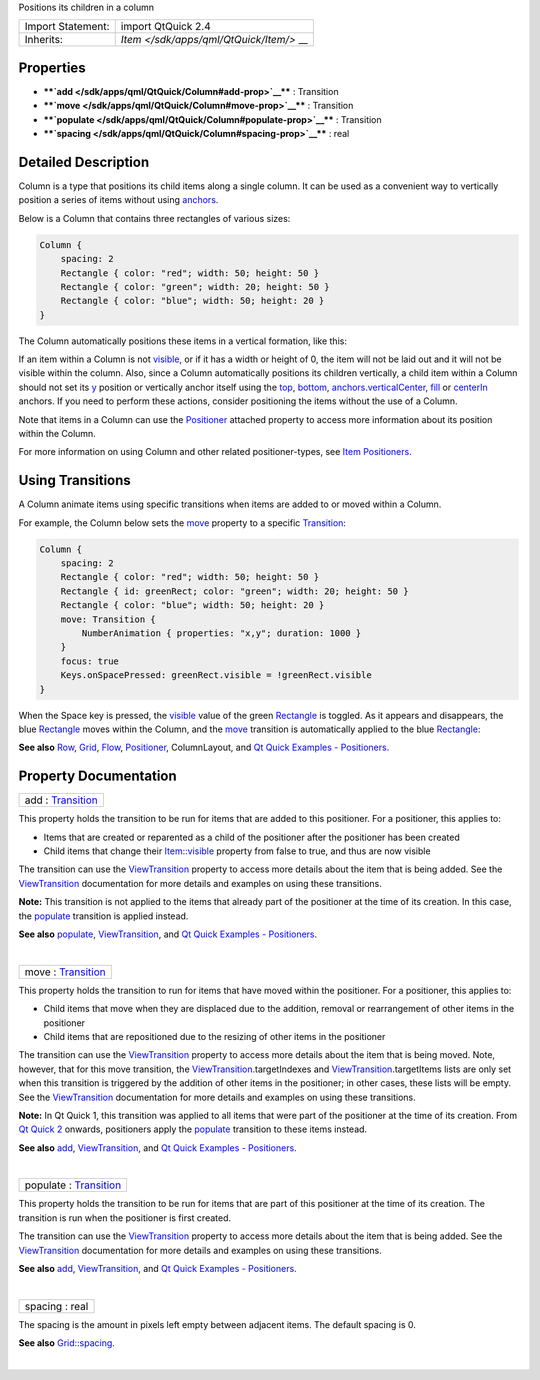 Positions its children in a column

+--------------------------------------+--------------------------------------+
| Import Statement:                    | import QtQuick 2.4                   |
+--------------------------------------+--------------------------------------+
| Inherits:                            | `Item </sdk/apps/qml/QtQuick/Item/>` |
|                                      | __                                   |
+--------------------------------------+--------------------------------------+

Properties
----------

-  ****`add </sdk/apps/qml/QtQuick/Column#add-prop>`__**** : Transition
-  ****`move </sdk/apps/qml/QtQuick/Column#move-prop>`__**** :
   Transition
-  ****`populate </sdk/apps/qml/QtQuick/Column#populate-prop>`__**** :
   Transition
-  ****`spacing </sdk/apps/qml/QtQuick/Column#spacing-prop>`__**** :
   real

Detailed Description
--------------------

Column is a type that positions its child items along a single column.
It can be used as a convenient way to vertically position a series of
items without using
`anchors </sdk/apps/qml/QtQuick/qtquick-positioning-anchors/>`__.

Below is a Column that contains three rectangles of various sizes:

.. code:: qml

    Column {
        spacing: 2
        Rectangle { color: "red"; width: 50; height: 50 }
        Rectangle { color: "green"; width: 20; height: 50 }
        Rectangle { color: "blue"; width: 50; height: 20 }
    }

The Column automatically positions these items in a vertical formation,
like this:

|image0|

If an item within a Column is not
`visible </sdk/apps/qml/QtQuick/Item#visible-prop>`__, or if it has a
width or height of 0, the item will not be laid out and it will not be
visible within the column. Also, since a Column automatically positions
its children vertically, a child item within a Column should not set its
`y </sdk/apps/qml/QtQuick/Item#y-prop>`__ position or vertically anchor
itself using the `top </sdk/apps/qml/QtQuick/Item#anchors.top-prop>`__,
`bottom </sdk/apps/qml/QtQuick/Item#anchors.bottom-prop>`__,
`anchors.verticalCenter </sdk/apps/qml/QtQuick/Item#anchors.verticalCenter-prop>`__,
`fill </sdk/apps/qml/QtQuick/Item#anchors.fill-prop>`__ or
`centerIn </sdk/apps/qml/QtQuick/Item#anchors.centerIn-prop>`__ anchors.
If you need to perform these actions, consider positioning the items
without the use of a Column.

Note that items in a Column can use the
`Positioner </sdk/apps/qml/QtQuick/Positioner/>`__ attached property to
access more information about its position within the Column.

For more information on using Column and other related positioner-types,
see `Item
Positioners </sdk/apps/qml/QtQuick/qtquick-positioning-layouts/>`__.

Using Transitions
-----------------

A Column animate items using specific transitions when items are added
to or moved within a Column.

For example, the Column below sets the
`move </sdk/apps/qml/QtQuick/Column#move-prop>`__ property to a specific
`Transition </sdk/apps/qml/QtQuick/qmlexampletoggleswitch#transition>`__:

.. code:: qml

    Column {
        spacing: 2
        Rectangle { color: "red"; width: 50; height: 50 }
        Rectangle { id: greenRect; color: "green"; width: 20; height: 50 }
        Rectangle { color: "blue"; width: 50; height: 20 }
        move: Transition {
            NumberAnimation { properties: "x,y"; duration: 1000 }
        }
        focus: true
        Keys.onSpacePressed: greenRect.visible = !greenRect.visible
    }

When the Space key is pressed, the
`visible </sdk/apps/qml/QtQuick/Item#visible-prop>`__ value of the green
`Rectangle </sdk/apps/qml/QtQuick/Rectangle/>`__ is toggled. As it
appears and disappears, the blue
`Rectangle </sdk/apps/qml/QtQuick/Rectangle/>`__ moves within the
Column, and the `move </sdk/apps/qml/QtQuick/Column#move-prop>`__
transition is automatically applied to the blue
`Rectangle </sdk/apps/qml/QtQuick/Rectangle/>`__:

|image1|

**See also**
`Row </sdk/apps/qml/QtQuick/qtquick-positioning-layouts#row>`__,
`Grid </sdk/apps/qml/QtQuick/qtquick-positioning-layouts#grid>`__,
`Flow </sdk/apps/qml/QtQuick/qtquick-positioning-layouts#flow>`__,
`Positioner </sdk/apps/qml/QtQuick/Positioner/>`__, ColumnLayout, and
`Qt Quick Examples -
Positioners </sdk/apps/qml/QtQuick/positioners/>`__.

Property Documentation
----------------------

+--------------------------------------------------------------------------+
|        \ add : `Transition </sdk/apps/qml/QtQuick/Transition/>`__        |
+--------------------------------------------------------------------------+

This property holds the transition to be run for items that are added to
this positioner. For a positioner, this applies to:

-  Items that are created or reparented as a child of the positioner
   after the positioner has been created
-  Child items that change their
   `Item::visible </sdk/apps/qml/QtQuick/Item#visible-prop>`__ property
   from false to true, and thus are now visible

The transition can use the
`ViewTransition </sdk/apps/qml/QtQuick/ViewTransition/>`__ property to
access more details about the item that is being added. See the
`ViewTransition </sdk/apps/qml/QtQuick/ViewTransition/>`__ documentation
for more details and examples on using these transitions.

**Note:** This transition is not applied to the items that already part
of the positioner at the time of its creation. In this case, the
`populate </sdk/apps/qml/QtQuick/Column#populate-prop>`__ transition is
applied instead.

**See also** `populate </sdk/apps/qml/QtQuick/Column#populate-prop>`__,
`ViewTransition </sdk/apps/qml/QtQuick/ViewTransition/>`__, and `Qt
Quick Examples - Positioners </sdk/apps/qml/QtQuick/positioners/>`__.

| 

+--------------------------------------------------------------------------+
|        \ move : `Transition </sdk/apps/qml/QtQuick/Transition/>`__       |
+--------------------------------------------------------------------------+

This property holds the transition to run for items that have moved
within the positioner. For a positioner, this applies to:

-  Child items that move when they are displaced due to the addition,
   removal or rearrangement of other items in the positioner
-  Child items that are repositioned due to the resizing of other items
   in the positioner

The transition can use the
`ViewTransition </sdk/apps/qml/QtQuick/ViewTransition/>`__ property to
access more details about the item that is being moved. Note, however,
that for this move transition, the
`ViewTransition </sdk/apps/qml/QtQuick/ViewTransition/>`__.targetIndexes
and
`ViewTransition </sdk/apps/qml/QtQuick/ViewTransition/>`__.targetItems
lists are only set when this transition is triggered by the addition of
other items in the positioner; in other cases, these lists will be
empty. See the
`ViewTransition </sdk/apps/qml/QtQuick/ViewTransition/>`__ documentation
for more details and examples on using these transitions.

**Note:** In Qt Quick 1, this transition was applied to all items that
were part of the positioner at the time of its creation. From `Qt Quick
2 </sdk/apps/qml/QtQuick/qtquick-index/>`__ onwards, positioners apply
the `populate </sdk/apps/qml/QtQuick/Column#populate-prop>`__ transition
to these items instead.

**See also** `add </sdk/apps/qml/QtQuick/Column#add-prop>`__,
`ViewTransition </sdk/apps/qml/QtQuick/ViewTransition/>`__, and `Qt
Quick Examples - Positioners </sdk/apps/qml/QtQuick/positioners/>`__.

| 

+--------------------------------------------------------------------------+
|        \ populate : `Transition </sdk/apps/qml/QtQuick/Transition/>`__   |
+--------------------------------------------------------------------------+

This property holds the transition to be run for items that are part of
this positioner at the time of its creation. The transition is run when
the positioner is first created.

The transition can use the
`ViewTransition </sdk/apps/qml/QtQuick/ViewTransition/>`__ property to
access more details about the item that is being added. See the
`ViewTransition </sdk/apps/qml/QtQuick/ViewTransition/>`__ documentation
for more details and examples on using these transitions.

**See also** `add </sdk/apps/qml/QtQuick/Column#add-prop>`__,
`ViewTransition </sdk/apps/qml/QtQuick/ViewTransition/>`__, and `Qt
Quick Examples - Positioners </sdk/apps/qml/QtQuick/positioners/>`__.

| 

+--------------------------------------------------------------------------+
|        \ spacing : real                                                  |
+--------------------------------------------------------------------------+

The spacing is the amount in pixels left empty between adjacent items.
The default spacing is 0.

**See also**
`Grid::spacing </sdk/apps/qml/QtQuick/Grid#spacing-prop>`__.

| 

.. |image0| image:: /media/sdk/apps/qml/QtQuick/Column/images/verticalpositioner_example.png
.. |image1| image:: /media/sdk/apps/qml/QtQuick/Column/images/verticalpositioner_transition.gif

